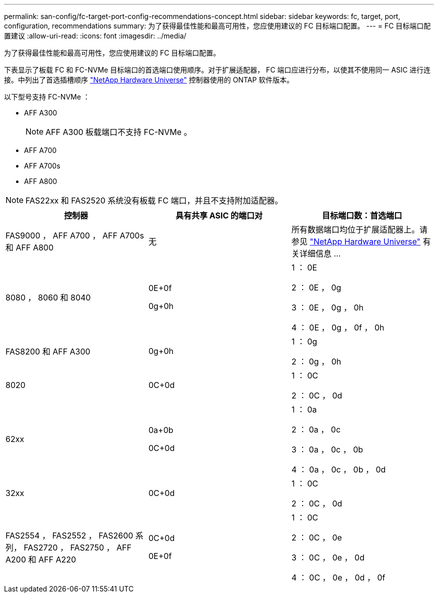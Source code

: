 ---
permalink: san-config/fc-target-port-config-recommendations-concept.html 
sidebar: sidebar 
keywords: fc, target, port, configuration, recommendations 
summary: 为了获得最佳性能和最高可用性，您应使用建议的 FC 目标端口配置。 
---
= FC 目标端口配置建议
:allow-uri-read: 
:icons: font
:imagesdir: ../media/


[role="lead"]
为了获得最佳性能和最高可用性，您应使用建议的 FC 目标端口配置。

下表显示了板载 FC 和 FC-NVMe 目标端口的首选端口使用顺序。对于扩展适配器， FC 端口应进行分布，以使其不使用同一 ASIC 进行连接。中列出了首选插槽顺序 https://hwu.netapp.com["NetApp Hardware Universe"^] 控制器使用的 ONTAP 软件版本。

以下型号支持 FC-NVMe ：

* AFF A300
+
[NOTE]
====
AFF A300 板载端口不支持 FC-NVMe 。

====
* AFF A700
* AFF A700s
* AFF A800


[NOTE]
====
FAS22xx 和 FAS2520 系统没有板载 FC 端口，并且不支持附加适配器。

====
[cols="3*"]
|===
| 控制器 | 具有共享 ASIC 的端口对 | 目标端口数：首选端口 


 a| 
FAS9000 ， AFF A700 ， AFF A700s 和 AFF A800
 a| 
无
 a| 
所有数据端口均位于扩展适配器上。请参见 https://hwu.netapp.com["NetApp Hardware Universe"^] 有关详细信息 ...



 a| 
8080 ， 8060 和 8040
 a| 
0E+0f

0g+0h
 a| 
1 ： 0E

2 ： 0E ， 0g

3 ： 0E ， 0g ， 0h

4 ： 0E ， 0g ， 0f ， 0h



 a| 
FAS8200 和 AFF A300
 a| 
0g+0h
 a| 
1 ： 0g

2 ： 0g ， 0h



 a| 
8020
 a| 
0C+0d
 a| 
1 ： 0C

2 ： 0C ， 0d



 a| 
62xx
 a| 
0a+0b

0C+0d
 a| 
1 ： 0a

2 ： 0a ， 0c

3 ： 0a ， 0c ， 0b

4 ： 0a ， 0c ， 0b ， 0d



 a| 
32xx
 a| 
0C+0d
 a| 
1 ： 0C

2 ： 0C ， 0d



 a| 
FAS2554 ， FAS2552 ， FAS2600 系列， FAS2720 ， FAS2750 ， AFF A200 和 AFF A220
 a| 
0C+0d

0E+0f
 a| 
1 ： 0C

2 ： 0C ， 0e

3 ： 0C ， 0e ， 0d

4 ： 0C ， 0e ， 0d ， 0f

|===